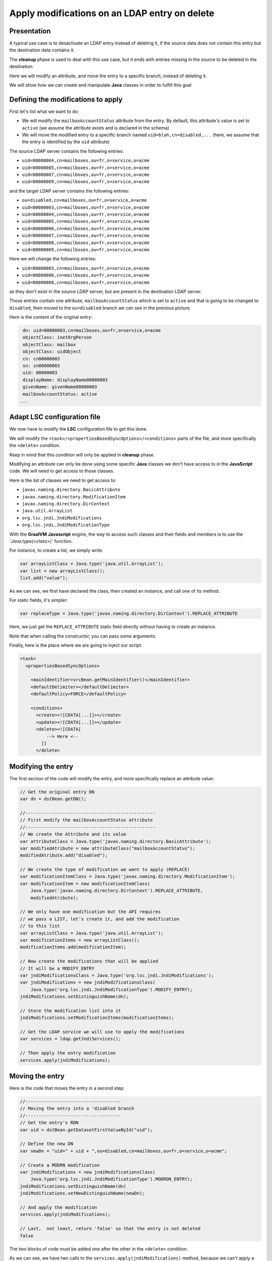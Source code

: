 **********************************************
Apply modifications on an LDAP entry on delete
**********************************************

Presentation
============

A typical use case is to desactivate an LDAP entry instead of deleting it, 
if the source data does not contain this entry but the destination data contains it.

The **cleanup** phase is used to deal with this use case, but it ends with
entries missing in the source to be deleted in the destination.

Here we will modify an attribute, and move the entry to a specific branch, instead of deleting it.

We will show how we can create and manipulate **Java** classes in order to fulfill this goal

Defining the modifications to apply
===================================

First let's list what we want to do:

* We will modify the ``mailboxAccountStatus`` attribute from the entry. By default, this attribute's value is set to ``active`` (we assume the attribute exists and is declared in the schema)
* We will move the modified entry to a specific branch named ``uid=blah,cn=disabled,...`` (here, we assume that the entry is identified by the ``uid`` attribute)

The source LDAP server contains the following entries:

* ``uid=00000004,cn=mailboxes,ou=fr,o=service,o=acme``
* ``uid=00000005,cn=mailboxes,ou=fr,o=service,o=acme``
* ``uid=00000007,cn=mailboxes,ou=fr,o=service,o=acme``
* ``uid=00000009,cn=mailboxes,ou=fr,o=service,o=acme``

and the target LDAP server contains the following entries:

* ``ou=disabled,cn=mailboxes,ou=fr,o=service,o=acme``
* ``uid=00000003,cn=mailboxes,ou=fr,o=service,o=acme``
* ``uid=00000004,cn=mailboxes,ou=fr,o=service,o=acme``
* ``uid=00000005,cn=mailboxes,ou=fr,o=service,o=acme``
* ``uid=00000006,cn=mailboxes,ou=fr,o=service,o=acme``
* ``uid=00000007,cn=mailboxes,ou=fr,o=service,o=acme``
* ``uid=00000008,cn=mailboxes,ou=fr,o=service,o=acme``
* ``uid=00000009,cn=mailboxes,ou=fr,o=service,o=acme``

Here we will change the following entries:

* ``uid=00000003,cn=mailboxes,ou=fr,o=service,o=acme``
* ``uid=00000006,cn=mailboxes,ou=fr,o=service,o=acme``
* ``uid=00000008,cn=mailboxes,ou=fr,o=service,o=acme``

as they don't exist in the source LDAP server, but are present in the destination LDAP server.

Those entries contain one attribute, ``mailboxAccountStatus`` which is set to ``active`` and that is going to be changed to ``disabled``, 
then moved to the ``ou=disabled`` branch we can see in the previous picture. 

Here is the content of the original entry:

.. code-block::

    dn: uid=00000003,cn=mailboxes,ou=fr,o=service,o=acme
    objectClass: inetOrgPerson
    objectClass: mailbox
    objectClass: uidObject
    cn: cn00000003
    sn: sn00000003
    uid: 00000003
    displayName: displayName00000003
    givenName: givenName00000003
    mailboxAccountStatus: active
   ...

Adapt LSC configuration file
============================

We now have to modify the **LSC** configuration file to get this done.

We will modify the ``<task>/<propertiesBasedSyncOptions>/<conditions>`` parts of the file, and more specifically the ``<delete>`` condition.

Keep in mind that this condition will only be applied in **cleanup** phase.

Modifying an attribute can only be done using some specific **Java** classes we don't have access to in the **JavaScript** code.
We will need to get access to those classes.

Here is the list of classes we need to get access to:

* ``javax.naming.directory.BasicAttribute``
* ``javax.naming.directory.ModificationItem``
* ``javax.naming.directory.DirContext``
* ``java.util.ArrayList``
* ``org.lsc.jndi.JndiModifications``
* ``org.lsc.jndi.JndiModificationType``

With the **GraalVM** **Javascript** engine, the way to access such classes and their fields and members is to use the `̀`Java.type(<class>)`` function.

For instance, to create a list, we simply write:

.. code-block:: javascript
    
    var arrayListClass = Java.type('java.util.ArrayList');
    var list = new arrayListClass();
    list.add("value");

As we can see, we first have declared the class, then created an instance, and call one of its method.

For static fields, it's simpler:

.. code-block:: javascript
    
    var replaceType = Java.type('javax.naming.directory.DirContext').REPLACE_ATTRIBUTE

Here, we just get the ``REPLACE_ATTRIBUTE`` static field directly without having to create an instance.

Note that when calling the constructor, you can pass some arguments.

Finally, here is the place where we are going to inject our script:

.. code-block::

    <task>
      <propertiesBasedSyncOptions>

        <mainIdentifier>srcBean.getMainIdentifier()</mainIdentifier>
        <defaultDelimiter></defaultDelimiter>
        <defaultPolicy>FORCE</defaultPolicy>

        <conditions>
          <create><![CDATA[...]]></create>
          <update><![CDATA[...]]></update>
          <delete><![CDATA[
              --> Here <--
            ]]
          </delete>

Modifying the entry
===================

The first section of the code will modify the entry, and more specifically replace an attribute value:

.. code-block:: javascript

        // Get the original entry DN
        var dn = dstBean.getDN();
        
        //-------------------------------------------------
        // First modify the mailboxAccountStatus attribute
        //-------------------------------------------------
        // We create the Attribute and its value
        var attributeClass = Java.type('javax.naming.directory.BasicAttribute');
        var modifiedAtribute = new attributeClass("mailboxAccountStatus");
        modifiedAtribute.add("disabled");
        
        // We create the type of modification we want to apply (REPLACE)
        var modificationItemClass = Java.type('javax.naming.directory.ModificationItem');
        var modificationItem = new modificationItemClass(
            Java.type('javax.naming.directory.DirContext').REPLACE_ATTRIBUTE,
            modifiedAtribute);
        
        // We only have one modification but the API requires
        // we pass a LIST, let's create it, and add the modification
        // to this list
        var arrayListClass = Java.type('java.util.ArrayList');
        var modificationItems = new arrayListClass();
        modificationItems.add(modificationItem);
        
        // Now create the modifications that will be applied
        // It will be a MODIFY_ENTRY
        var jndiModificationsClass = Java.type('org.lsc.jndi.JndiModifications');
        var jndiModifications = new jndiModificationsClass(
            Java.type('org.lsc.jndi.JndiModificationType').MODIFY_ENTRY);
        jndiModifications.setDistinguishName(dn);

        // Store the modification list into it
        jndiModifications.setModificationItems(modificationItems);

        // Get the LDAP service we will use to apply the modifications
        var services = ldap.getJndiServices();
                    
        // Then apply the entry modification
        services.apply(jndiModifications);


Moving the entry
================

Here is the code that moves the entry in a second step:

.. code-block:: javascript
    
            //------------------------------------
            // Moving the entry into a 'disabled branch
            //------------------------------------
            // Get the entry's RDN
            var uid = dstBean.getDatasetFirstValueById("uid");
            
            // Define the new DN
            var newDn = "uid=" + uid + ",ou=disabled,cn=mailboxes,ou=fr,o=service,o=acme"; 
            
            // Create a MODRN modification
            var jndiModifications = new jndiModificationsClass(
                Java.type('org.lsc.jndi.JndiModificationType').MODRDN_ENTRY);
            jndiModifications.setDistinguishName(dn)
            jndiModifications.setNewDistinguishName(newDn);
            
            // And apply the modification
            services.apply(jndiModifications);
            
            // Last,  not least, return 'false' so that the entry is not deleted
            false

The two blocks of code must be added one after the other in the ``<delete>`` condition.

As we can see, we have two calls to the ``services.apply(jndiModifications)`` method, because we can't apply a modification and a move in a single operation.

That's it, when executed this code should replace the attribute and move the entry as expected!

All in all, this is pretty much like coding in Java, with some extra steps.
